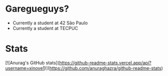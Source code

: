 * Garegueguys?

- Currently a student at 42 São Paulo
- Currently a student at TECPUC

* Stats

[![Anurag's GitHub stats](https://github-readme-stats.vercel.app/api?username=xinove1)](https://github.com/anuraghazra/github-readme-stats)

